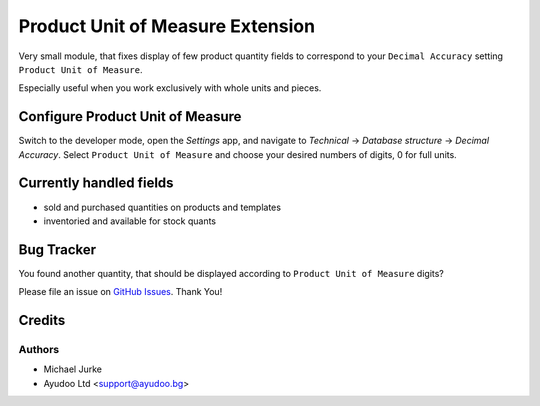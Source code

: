 Product Unit of Measure Extension
=================================

.. image:: https://img.shields.io/badge/license-LGPL--3-blue.svg
   :target: http://www.gnu.org/licenses/lgpl-3.0-standalone.html
   :alt: License: LGPL-3


Very small module, that fixes display of few product quantity fields to correspond to
your ``Decimal Accuracy`` setting ``Product Unit of Measure``.

Especially useful when you work exclusively with whole units and pieces.


Configure Product Unit of Measure
---------------------------------

Switch to the developer mode, open the `Settings` app, and navigate to
`Technical` -> `Database structure` -> `Decimal Accuracy`. Select
``Product Unit of Measure`` and choose your desired numbers of digits, 0 for full units.


Currently handled fields
------------------------

* sold and purchased quantities on products and templates
* inventoried and available for stock quants


Bug Tracker
-----------

You found another quantity, that should be displayed according to
``Product Unit of Measure`` digits?

Please file an issue on `GitHub Issues <https://github.com/ayudoo/product_unit_of_measure_extension>`_.
Thank You!


Credits
-------

Authors
^^^^^^^

* Michael Jurke
* Ayudoo Ltd <support@ayudoo.bg>
